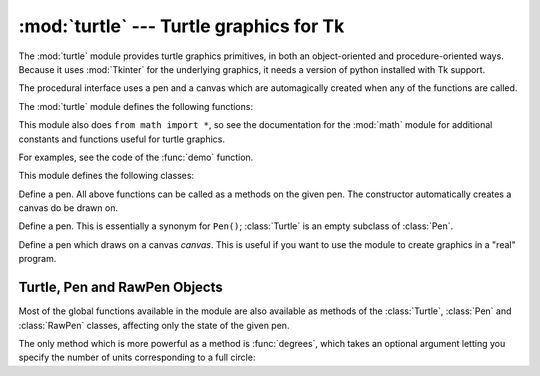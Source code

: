 
:mod:`turtle` --- Turtle graphics for Tk
========================================

.. module:: turtle
   :platform: Tk
   :synopsis: An environment for turtle graphics.
.. moduleauthor:: Guido van Rossum <guido@python.org>


.. sectionauthor:: Moshe Zadka <moshez@zadka.site.co.il>


The :mod:`turtle` module provides turtle graphics primitives, in both an
object-oriented and procedure-oriented ways. Because it uses :mod:`Tkinter` for
the underlying graphics, it needs a version of python installed with Tk support.

The procedural interface uses a pen and a canvas which are automagically created
when any of the functions are called.

The :mod:`turtle` module defines the following functions:


.. function:: degrees()

   Set angle measurement units to degrees.


.. function:: radians()

   Set angle measurement units to radians.


.. function:: setup(**kwargs)

   Sets the size and position of the main window.  Keywords are:

   * ``width``: either a size in pixels or a fraction of the screen. The default is
     50% of the screen.

   * ``height``: either a size in pixels or a fraction of the screen. The default
     is 50% of the screen.

   * ``startx``: starting position in pixels from the left edge of the screen.
     ``None`` is the default value and  centers the window horizontally on screen.

   * ``starty``: starting position in pixels from the top edge of the screen.
     ``None`` is the default value and  centers the window vertically on screen.

   Examples::

      # Uses default geometry: 50% x 50% of screen, centered.
      setup()  

      # Sets window to 200x200 pixels, in upper left of screen
      setup (width=200, height=200, startx=0, starty=0)

      # Sets window to 75% of screen by 50% of screen, and centers it.
      setup(width=.75, height=0.5, startx=None, starty=None)


.. function:: title(title_str)

   Set the window's title to *title*.


.. function:: done()

   Enters the Tk main loop.  The window will continue to  be displayed until the
   user closes it or the process is killed.


.. function:: reset()

   Clear the screen, re-center the pen, and set variables to the default values.


.. function:: clear()

   Clear the screen.


.. function:: tracer(flag)

   Set tracing on/off (according to whether flag is true or not). Tracing means
   line are drawn more slowly, with an animation of an arrow along the  line.


.. function:: speed(speed)

   Set the speed of the turtle. Valid values for the parameter *speed* are
   ``'fastest'`` (no delay), ``'fast'``, (delay 5ms), ``'normal'`` (delay 10ms),
   ``'slow'`` (delay 15ms), and ``'slowest'`` (delay 20ms).

   .. versionadded:: 2.5


.. function:: delay(delay)

   Set the speed of the turtle to *delay*, which is given in ms.

   .. versionadded:: 2.5


.. function:: forward(distance)

   Go forward *distance* steps.


.. function:: backward(distance)

   Go backward *distance* steps.


.. function:: left(angle)

   Turn left *angle* units. Units are by default degrees, but can be set via the
   :func:`degrees` and :func:`radians` functions.


.. function:: right(angle)

   Turn right *angle* units. Units are by default degrees, but can be set via the
   :func:`degrees` and :func:`radians` functions.


.. function:: up()

   Move the pen up --- stop drawing.


.. function:: down()

   Move the pen down --- draw when moving.


.. function:: width(width)

   Set the line width to *width*.


.. function:: color(s)
              color((r, g, b))
              color(r, g, b)

   Set the pen color.  In the first form, the color is specified as a Tk color
   specification as a string.  The second form specifies the color as a tuple of
   the RGB values, each in the range [0..1].  For the third form, the color is
   specified giving the RGB values as three separate parameters (each in the range
   [0..1]).


.. function:: write(text[, move])

   Write *text* at the current pen position. If *move* is true, the pen is moved to
   the bottom-right corner of the text. By default, *move* is false.


.. function:: fill(flag)

   The complete specifications are rather complex, but the recommended  usage is:
   call ``fill(1)`` before drawing a path you want to fill, and call ``fill(0)``
   when you finish to draw the path.


.. function:: begin_fill()

   Switch turtle into filling mode;  Must eventually be followed by a corresponding
   end_fill() call. Otherwise it will be ignored.

   .. versionadded:: 2.5


.. function:: end_fill()

   End filling mode, and fill the shape; equivalent to ``fill(0)``.

   .. versionadded:: 2.5


.. function:: circle(radius[, extent])

   Draw a circle with radius *radius* whose center-point is *radius* units left of
   the turtle. *extent* determines which part of a circle is drawn: if not given it
   defaults to a full circle.

   If *extent* is not a full circle, one endpoint of the arc is the current pen
   position. The arc is drawn in a counter clockwise direction if *radius* is
   positive, otherwise in a clockwise direction.  In the process, the direction of
   the turtle is changed by the amount of the *extent*.


.. function:: goto(x, y)
              goto((x, y))

   Go to co-ordinates *x*, *y*.  The co-ordinates may be specified either as two
   separate arguments or as a 2-tuple.


.. function:: towards(x, y)

   Return the angle of the line from the turtle's position to the point *x*, *y*.
   The co-ordinates may be specified either as two separate arguments, as a
   2-tuple, or as another pen object.

   .. versionadded:: 2.5


.. function:: heading()

   Return the current orientation of the turtle.

   .. versionadded:: 2.3


.. function:: setheading(angle)

   Set the orientation of the turtle to *angle*.

   .. versionadded:: 2.3


.. function:: position()

   Return the current location of the turtle as an ``(x,y)`` pair.

   .. versionadded:: 2.3


.. function:: setx(x)

   Set the x coordinate of the turtle to *x*.

   .. versionadded:: 2.3


.. function:: sety(y)

   Set the y coordinate of the turtle to *y*.

   .. versionadded:: 2.3


.. function:: window_width()

   Return the width of the canvas window.

   .. versionadded:: 2.3


.. function:: window_height()

   Return the height of the canvas window.

   .. versionadded:: 2.3

This module also does ``from math import *``, so see the documentation for the
:mod:`math` module for additional constants and functions useful for turtle
graphics.


.. function:: demo()

   Exercise the module a bit.


.. exception:: Error

   Exception raised on any error caught by this module.

For examples, see the code of the :func:`demo` function.

This module defines the following classes:


.. class:: Pen()

   Define a pen. All above functions can be called as a methods on the given pen.
   The constructor automatically creates a canvas do be drawn on.


.. class:: Turtle()

   Define a pen. This is essentially a synonym for ``Pen()``; :class:`Turtle` is an
   empty subclass of :class:`Pen`.


.. class:: RawPen(canvas)

   Define a pen which draws on a canvas *canvas*. This is useful if  you want to
   use the module to create graphics in a "real" program.


.. _pen-rawpen-objects:

Turtle, Pen and RawPen Objects
------------------------------

Most of the global functions available in the module are also available as
methods of the :class:`Turtle`, :class:`Pen` and :class:`RawPen` classes,
affecting only the state of the given pen.

The only method which is more powerful as a method is :func:`degrees`, which
takes an optional argument letting  you specify the number of units
corresponding to a full circle:


.. method:: Turtle.degrees([fullcircle])

   *fullcircle* is by default 360. This can cause the pen to have any angular units
   whatever: give *fullcircle* ``2*pi`` for radians, or 400 for gradians.

